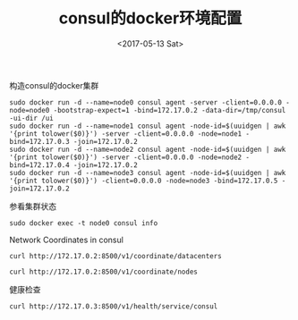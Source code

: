 #+TITLE: consul的docker环境配置
#+DATE: <2017-05-13 Sat>
#+LAYOUT: post
#+TAGS: consul
#+CATEGORIES:
#+STARTUP: content

构造consul的docker集群
#+BEGIN_SRC shell
    sudo docker run -d --name=node0 consul agent -server -client=0.0.0.0 -node=node0 -bootstrap-expect=1 -bind=172.17.0.2 -data-dir=/tmp/consul -ui-dir /ui
    sudo docker run -d --name=node1 consul agent -node-id=$(uuidgen | awk '{print tolower($0)}') -server -client=0.0.0.0 -node=node1 -bind=172.17.0.3 -join=172.17.0.2
    sudo docker run -d --name=node2 consul agent -node-id=$(uuidgen | awk '{print tolower($0)}') -server -client=0.0.0.0 -node=node2 -bind=172.17.0.4 -join=172.17.0.2
    sudo docker run -d --name=node3 consul agent -node-id=$(uuidgen | awk '{print tolower($0)}') -client=0.0.0.0 -node=node3 -bind=172.17.0.5 -join=172.17.0.2
#+END_SRC

参看集群状态
#+BEGIN_SRC shell :results output
    sudo docker exec -t node0 consul info
#+END_SRC

Network Coordinates in consul
#+BEGIN_SRC shell :results output
    curl http://172.17.0.2:8500/v1/coordinate/datacenters
#+END_SRC

#+RESULTS:
: [{"Datacenter":"dc1","AreaID":"wan","Coordinates":[{"Node":"node1","Coord":{"Vec":[-0.0003564321019888437,0.0006172921455292343,-0.0008699994662520707,-0.0006417661406055976,0.0016652184325466857,-0.00009879980176087705,-0.00018452243047211263,0.0006982046062567467],"Error":0.21912157094388096,"Adjustment":-0.00001280133168630292,"Height":0.00033384661011953064}},{"Node":"node2","Coord":{"Vec":[-0.00038583847160505747,0.0006306444387008061,-0.0008576437376395283,-0.0006003516524943454,0.0016890019595555779,-0.00009450943773083834,-0.00021389799839132087,0.0006898081948361813],"Error":0.6512925828683503,"Adjustment":-0.00006309724141190899,"Height":0.00012330191650817068}},{"Node":"node0","Coord":{"Vec":[-0.00027783642420275794,0.0005997014510409666,-0.0008854351599939047,-0.0007251378130038645,0.0016241855995467126,-0.00011288821592298348,-0.00012914626405708508,0.0007137143304746633],"Error":0.43091311897444695,"Adjustment":-0.000015032213704692447,"Height":0.000018101383608542797}}]}]

#+BEGIN_SRC shell :results output
    curl http://172.17.0.2:8500/v1/coordinate/nodes
#+END_SRC

#+RESULTS:
: [{"Node":"node0","Coord":{"Vec":[0.0001258235283813709,-0.0026088378092910345,-0.000398951683040503,0.0010945260099022372,0.0000924214670446571,0.002095300008493866,0.0017760955491511045,0.00014420692550228193],"Error":0.38943213305024565,"Adjustment":-0.00008115472026889854,"Height":0.000011178905638570498}},{"Node":"node1","Coord":{"Vec":[0.00005075856381375362,-0.002480787280653086,-0.000408979595004612,0.001054391809365469,0.00019938148175165722,0.0020660505814429375,0.0016937979241563913,0.000026418061556623544],"Error":0.1970496084013988,"Adjustment":-0.00009795272863975513,"Height":0.0003636747740304589}},{"Node":"node2","Coord":{"Vec":[0.00007734702216715131,-0.002379979615246116,-0.000428425922805845,0.0009617621483986319,0.0001809745061692202,0.0019889200519281358,0.0017027874781042848,0.000057945366792125794],"Error":0.616369346985405,"Adjustment":-0.00010842616335013153,"Height":0.00001}},{"Node":"node3","Coord":{"Vec":[-0.00002471008213070308,-0.0024834976071604147,-0.00039837478542403473,0.0011101343026354861,0.00028939605248597556,0.0021153241215418105,0.0016291828851898477,-0.00008283528056334268],"Error":0.32896458502923726,"Adjustment":-0.00007500855013880782,"Height":0.00001}}]

健康检查
#+BEGIN_SRC shell :results output
    curl http://172.17.0.3:8500/v1/health/service/consul
#+END_SRC

#+RESULTS:
: [{"Node":{"ID":"2bd34888-dad8-722a-54f0-63d67946a5b2","Node":"node0","Address":"172.17.0.2","Datacenter":"dc1","TaggedAddresses":{"lan":"172.17.0.2","wan":"172.17.0.2"},"Meta":{},"CreateIndex":72,"ModifyIndex":73},"Service":{"ID":"consul","Service":"consul","Tags":[],"Address":"","Port":8300,"EnableTagOverride":false,"CreateIndex":72,"ModifyIndex":73},"Checks":[{"Node":"node0","CheckID":"serfHealth","Name":"Serf Health Status","Status":"passing","Notes":"","Output":"Agent alive and reachable","ServiceID":"","ServiceName":"","ServiceTags":[],"CreateIndex":72,"ModifyIndex":72}]},{"Node":{"ID":"56c29345-e26a-4e85-89f5-921844bd90b4","Node":"node1","Address":"172.17.0.3","Datacenter":"dc1","TaggedAddresses":{"lan":"172.17.0.3","wan":"172.17.0.3"},"Meta":{},"CreateIndex":8,"ModifyIndex":9},"Service":{"ID":"consul","Service":"consul","Tags":[],"Address":"","Port":8300,"EnableTagOverride":false,"CreateIndex":8,"ModifyIndex":9},"Checks":[{"Node":"node1","CheckID":"serfHealth","Name":"Serf Health Status","Status":"passing","Notes":"","Output":"Agent alive and reachable","ServiceID":"","ServiceName":"","ServiceTags":[],"CreateIndex":8,"ModifyIndex":8}]},{"Node":{"ID":"78aeef7c-9327-4d43-bba9-b0be34e5ed75","Node":"node2","Address":"172.17.0.4","Datacenter":"dc1","TaggedAddresses":{"lan":"172.17.0.4","wan":"172.17.0.4"},"Meta":{},"CreateIndex":11,"ModifyIndex":12},"Service":{"ID":"consul","Service":"consul","Tags":[],"Address":"","Port":8300,"EnableTagOverride":false,"CreateIndex":11,"ModifyIndex":12},"Checks":[{"Node":"node2","CheckID":"serfHealth","Name":"Serf Health Status","Status":"passing","Notes":"","Output":"Agent alive and reachable","ServiceID":"","ServiceName":"","ServiceTags":[],"CreateIndex":11,"ModifyIndex":11}]}]
